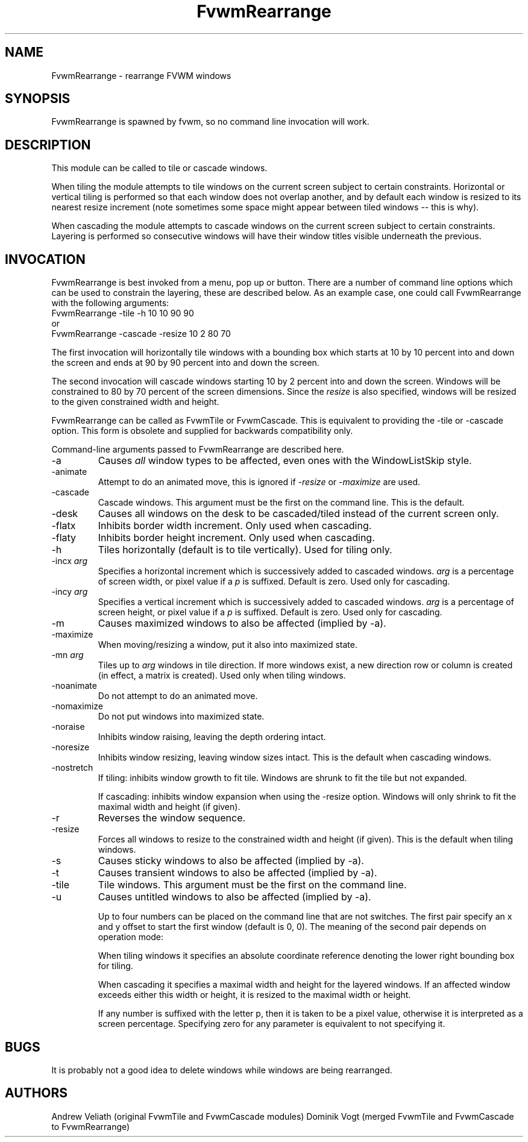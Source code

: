.\" t
.\" @(#)FvwmRearrange.1  11/9/98
.de EX		\"Begin example
.ne 5
.if n .sp 1
.if t .sp .5
.nf
.in +.5i
..
.de EE
.fi
.in -.5i
.if n .sp 1
.if t .sp .5
..
.TH FvwmRearrange 1 "25 April 2002" FVWM "FVWM Modules"
.UC
.SH NAME
FvwmRearrange \- rearrange FVWM windows
.SH SYNOPSIS
FvwmRearrange is spawned by fvwm, so no command line invocation will work.

.SH DESCRIPTION
This module can be called to tile or cascade windows.

When tiling the module attempts to tile windows on the current screen
subject to certain constraints.  Horizontal or vertical tiling is performed
so that each window does not overlap another, and by default each window
is resized to its nearest resize increment (note sometimes some space
might appear between tiled windows -- this is why).

When cascading the module attempts to cascade windows on the current screen
subject to certain constraints.  Layering is performed so consecutive
windows will have their window titles visible underneath the previous.

.SH INVOCATION
FvwmRearrange is best invoked from a menu, pop up or button.  There are a
number of command line options which can be used to constrain the
layering, these are described below.  As an example case, one could
call FvwmRearrange with the following arguments:
.EX
FvwmRearrange -tile -h 10 10 90 90
.EE
or
.EX
FvwmRearrange -cascade \-resize 10 2 80 70
.EE

The first invocation will horizontally tile windows with a bounding box
which starts at 10 by 10 percent into and down the screen and ends at
90 by 90 percent into and down the screen.

The second invocation will cascade windows starting 10 by 2 percent into and
down the screen.  Windows will be constrained to 80 by 70 percent of
the screen dimensions.  Since the \fIresize\fP is also specified,
windows will be resized to the given constrained width and height.

FvwmRearrange can be called as FvwmTile or FvwmCascade. This is equivalent
to providing the -tile or -cascade option. This form is obsolete and
supplied for backwards compatibility only.

Command-line arguments passed to FvwmRearrange are described here.
.IP \-a
Causes \fIall\fP window types to be affected, even ones with the
WindowListSkip style.
.IP \-animate
Attempt to do an animated move, this is ignored if \fI-resize\fP
or \fI-maximize\fP are used.
.IP \-cascade
Cascade windows. This argument must be the first on the command line.
This is the default.
.IP \-desk
Causes all windows on the desk to be cascaded/tiled instead of the
current screen only.
.IP \-flatx
Inhibits border width increment. Only used when cascading.
.IP \-flaty
Inhibits border height increment. Only used when cascading.
.IP \-h
Tiles horizontally (default is to tile vertically). Used for tiling only.
.IP "\-incx \fIarg\fP"
Specifies a horizontal increment which is successively added to
cascaded windows.  \fIarg\fP is a percentage of screen width, or pixel
value if a \fIp\fP is suffixed.  Default is zero. Used only for cascading.
.IP "\-incy \fIarg\fP"
Specifies a vertical increment which is successively added to cascaded
windows.  \fIarg\fP is a percentage of screen height, or pixel value
if a \fIp\fP is suffixed.  Default is zero. Used only for cascading.

.IP \-m
Causes maximized windows to also be affected (implied by \-a).
.IP \-maximize
When moving/resizing a window, put it also into maximized state.
.IP "\-mn \fIarg\fP"
Tiles up to \fIarg\fP windows in tile direction.  If more windows
exist, a new direction row or column is created (in effect, a matrix
is created). Used only when tiling windows.
.IP \-noanimate
Do not attempt to do an animated move.
.IP \-nomaximize
Do not put windows into maximized state.
.IP \-noraise
Inhibits window raising, leaving the depth ordering intact.
.IP \-noresize
Inhibits window resizing, leaving window sizes intact. This is the default
when cascading windows.
.IP \-nostretch
If tiling: inhibits window growth to fit tile.  Windows are shrunk to fit the
tile but not expanded.

If cascading: inhibits window expansion when using the \-resize option.  Windows
will only shrink to fit the maximal width and height (if given).
.IP \-r
Reverses the window sequence.
.IP \-resize
Forces all windows to resize to the constrained width and height (if
given). This is the default when tiling windows.
.IP \-s
Causes sticky windows to also be affected (implied by \-a).
.IP \-t
Causes transient windows to also be affected (implied by \-a).
.IP \-tile
Tile windows. This argument must be the first on the command line.
.IP \-u
Causes untitled windows to also be affected (implied by \-a).

Up to four numbers can be placed on the command line that are not
switches.  The first pair specify an x and y offset to start the first
window (default is 0, 0).
The meaning of the second pair depends on operation mode:

When tiling windows it specifies an absolute coordinate reference
denoting the lower right bounding box for tiling.

When cascading it specifies a maximal width and height for the layered
windows. If an affected window exceeds either this width or height, it
is resized to the maximal width or height.

If any number is suffixed with the letter p, then it is taken to be a
pixel value, otherwise it is interpreted as a screen percentage.
Specifying zero for any parameter is equivalent to not specifying it.

.SH BUGS
It is probably not a good idea to delete windows while windows are
being rearranged.

.SH AUTHORS
Andrew Veliath (original FvwmTile and FvwmCascade modules)
Dominik Vogt (merged FvwmTile and FvwmCascade to FvwmRearrange)
